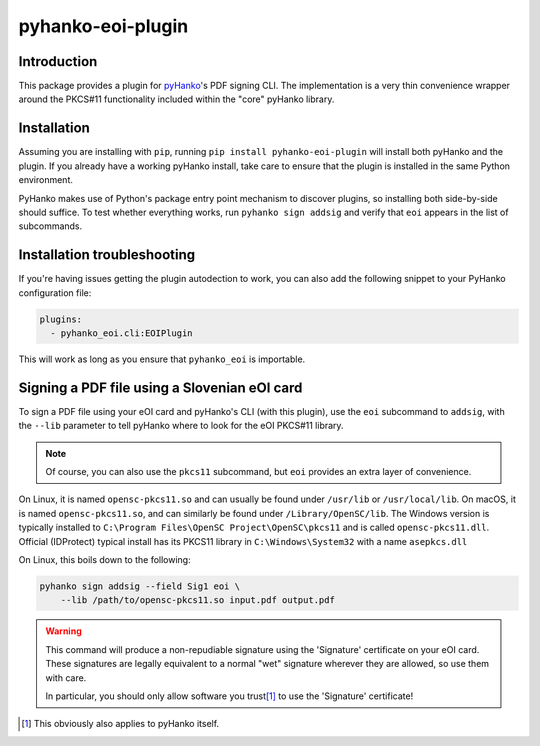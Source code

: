 pyhanko-eoi-plugin
=================


Introduction
^^^^^^^^^^^^

This package provides a plugin for `pyHanko <https://github.com/MatthiasValvekens/pyHanko>`_'s
PDF signing CLI. The implementation is a very thin convenience wrapper around the PKCS#11
functionality included within the "core" pyHanko library.


Installation
^^^^^^^^^^^^

Assuming you are installing with ``pip``, running
``pip install pyhanko-eoi-plugin`` will install both pyHanko and the plugin.
If you already have a working pyHanko install, take care to ensure that
the plugin is installed in the same Python environment.

PyHanko makes use of Python's package entry point mechanism to discover
plugins, so installing both side-by-side should suffice. To test whether
everything works, run ``pyhanko sign addsig`` and verify that ``eoi``
appears in the list of subcommands.


Installation troubleshooting
^^^^^^^^^^^^^^^^^^^^^^^^^^^^

If you're having issues getting the plugin autodection to work, you can
also add the following snippet to your PyHanko configuration file:

.. code-block:: yaml

   plugins:
     - pyhanko_eoi.cli:EOIPlugin


This will work as long as you ensure that ``pyhanko_eoi`` is importable.



Signing a PDF file using a Slovenian eOI card
^^^^^^^^^^^^^^^^^^^^^^^^^^^^^^^^^^^^^^^^^^^^^

To sign a PDF file using your eOI card and pyHanko's CLI (with this plugin),
use the ``eoi`` subcommand to ``addsig``, with the ``--lib`` parameter to
tell pyHanko where to look for the eOI PKCS#11 library.

.. note::
    Of course, you can also use the ``pkcs11`` subcommand, but ``eoi`` provides an extra layer
    of convenience.

On Linux, it is named ``opensc-pkcs11.so`` and can usually be found under
``/usr/lib`` or ``/usr/local/lib``.
On macOS, it is named ``opensc-pkcs11.so``, and can similarly be found under
``/Library/OpenSC/lib``.
The Windows version is typically installed to ``C:\Program Files\OpenSC Project\OpenSC\pkcs11`` and is
called ``opensc-pkcs11.dll``.
Official (IDProtect) typical install has its PKCS11 library in ``C:\Windows\System32`` with a name ``asepkcs.dll``


On Linux, this boils down to the following:

.. code-block:: bash

    pyhanko sign addsig --field Sig1 eoi \
        --lib /path/to/opensc-pkcs11.so input.pdf output.pdf


.. warning::
    This command will produce a non-repudiable signature using the 'Signature'
    certificate on your eOI card. These signatures are legally equivalent to
    a normal "wet" signature wherever they are allowed, so use them with care.

    In particular, you should only allow software you trust\ [#disclaimer]_
    to use the 'Signature' certificate!

.. [#disclaimer]
    This obviously also applies to pyHanko itself.

